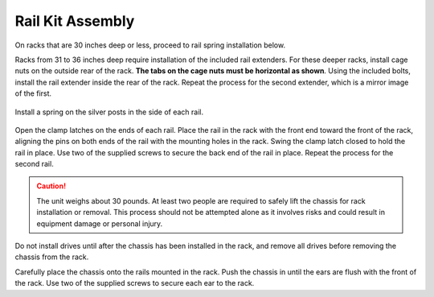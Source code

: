 Rail Kit Assembly
~~~~~~~~~~~~~~~~~

On racks that are 30 inches deep or less, proceed to rail spring
installation below.

Racks from 31 to 36 inches deep require installation of the included
rail extenders. For these deeper racks, install cage nuts on the
outside rear of the rack.
**The tabs on the cage nuts must be horizontal as shown**.
Using the included bolts, install the rail extender inside the rear of
the rack. Repeat the process for the second extender, which is a
mirror image of the first.

.. figure:: images/tn_x_railextender.png
   :width: 35%


Install a spring on the silver posts in the side of each rail.


.. figure:: images/tn_x_spring.png
   :width: 60%

Open the clamp latches on the ends of each rail. Place the rail in the
rack with the front end toward the front of the rack, aligning the
pins on both ends of the rail with the mounting holes in the rack.
Swing the clamp latch closed to hold the rail in place. Use two of the
supplied screws to secure the back end of the rail in place. Repeat
the process for the second rail.

.. figure:: images/tn_x_railclamp.png
   :width: 100%

.. caution:: The unit weighs about 30 pounds.
   At least two people are required to safely lift the
   chassis for rack installation or removal. This process
   should not be attempted alone as it involves risks and
   could result in equipment damage or personal injury.

Do not install drives until after the chassis has been
installed in the rack, and remove all drives before
removing the chassis from the rack.

Carefully place the chassis onto the rails mounted in the rack. Push
the chassis in until the ears are flush with the front of the rack.
Use two of the supplied screws to secure each ear to the rack.
